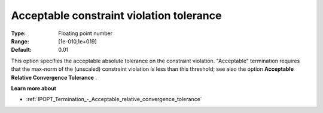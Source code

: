 

.. _IPOPT_Termination_-_Acceptable_constraint_violation_tolerance:


Acceptable constraint violation tolerance
=========================================



:Type:	Floating point number	
:Range:	[1e-010,1e+019]	
:Default:	0.01	



This option specifies the acceptable absolute tolerance on the constraint violation. "Acceptable" termination requires that the max-norm of the (unscaled) constraint violation is less than this threshold; see also the option **Acceptable Relative Convergence Tolerance** .



**Learn more about** 

*	:ref:`IPOPT_Termination_-_Acceptable_relative_convergence_tolerance` 
